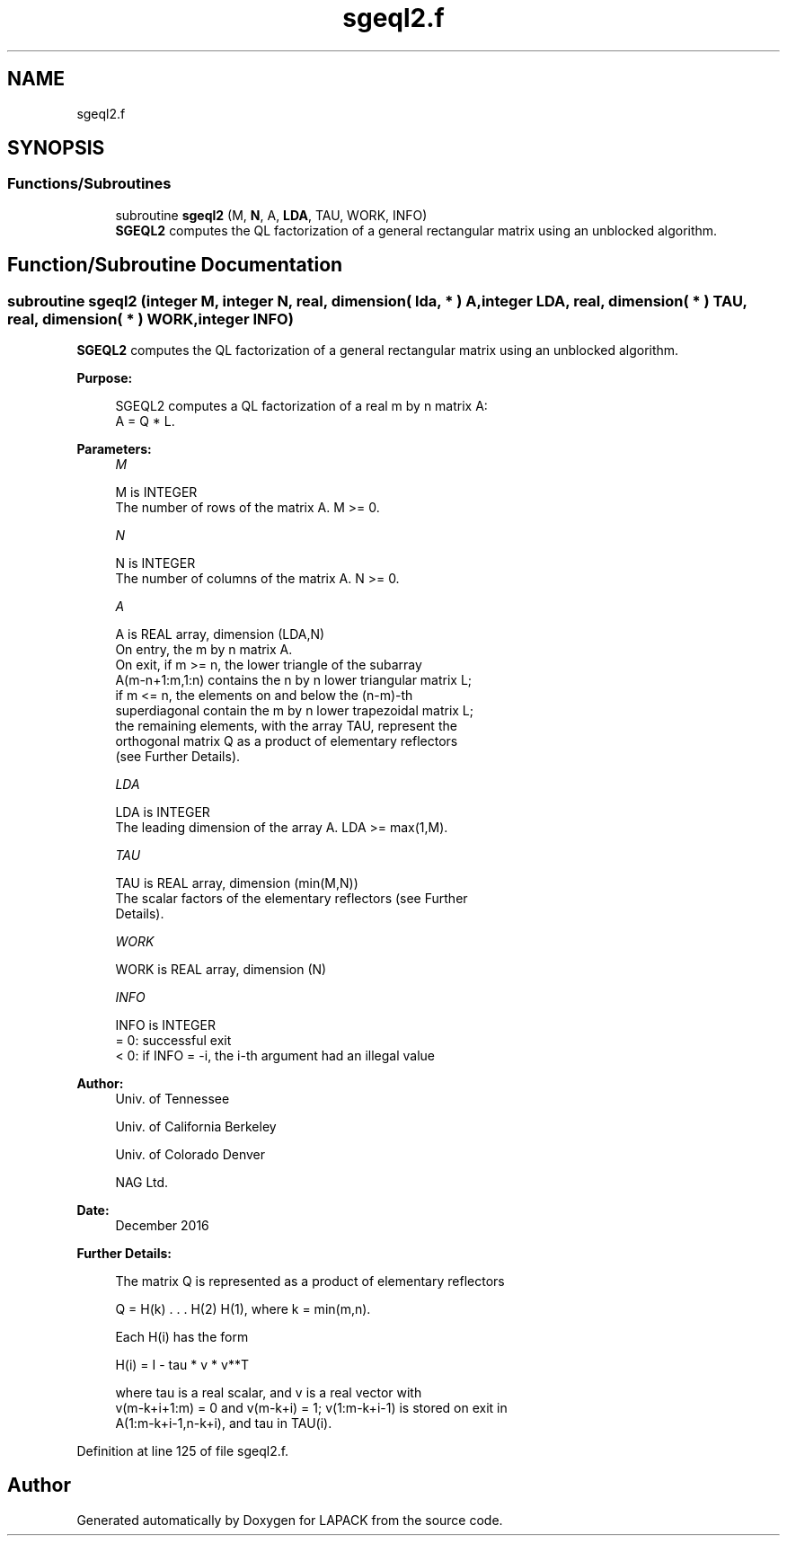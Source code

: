 .TH "sgeql2.f" 3 "Tue Nov 14 2017" "Version 3.8.0" "LAPACK" \" -*- nroff -*-
.ad l
.nh
.SH NAME
sgeql2.f
.SH SYNOPSIS
.br
.PP
.SS "Functions/Subroutines"

.in +1c
.ti -1c
.RI "subroutine \fBsgeql2\fP (M, \fBN\fP, A, \fBLDA\fP, TAU, WORK, INFO)"
.br
.RI "\fBSGEQL2\fP computes the QL factorization of a general rectangular matrix using an unblocked algorithm\&. "
.in -1c
.SH "Function/Subroutine Documentation"
.PP 
.SS "subroutine sgeql2 (integer M, integer N, real, dimension( lda, * ) A, integer LDA, real, dimension( * ) TAU, real, dimension( * ) WORK, integer INFO)"

.PP
\fBSGEQL2\fP computes the QL factorization of a general rectangular matrix using an unblocked algorithm\&.  
.PP
\fBPurpose: \fP
.RS 4

.PP
.nf
 SGEQL2 computes a QL factorization of a real m by n matrix A:
 A = Q * L.
.fi
.PP
 
.RE
.PP
\fBParameters:\fP
.RS 4
\fIM\fP 
.PP
.nf
          M is INTEGER
          The number of rows of the matrix A.  M >= 0.
.fi
.PP
.br
\fIN\fP 
.PP
.nf
          N is INTEGER
          The number of columns of the matrix A.  N >= 0.
.fi
.PP
.br
\fIA\fP 
.PP
.nf
          A is REAL array, dimension (LDA,N)
          On entry, the m by n matrix A.
          On exit, if m >= n, the lower triangle of the subarray
          A(m-n+1:m,1:n) contains the n by n lower triangular matrix L;
          if m <= n, the elements on and below the (n-m)-th
          superdiagonal contain the m by n lower trapezoidal matrix L;
          the remaining elements, with the array TAU, represent the
          orthogonal matrix Q as a product of elementary reflectors
          (see Further Details).
.fi
.PP
.br
\fILDA\fP 
.PP
.nf
          LDA is INTEGER
          The leading dimension of the array A.  LDA >= max(1,M).
.fi
.PP
.br
\fITAU\fP 
.PP
.nf
          TAU is REAL array, dimension (min(M,N))
          The scalar factors of the elementary reflectors (see Further
          Details).
.fi
.PP
.br
\fIWORK\fP 
.PP
.nf
          WORK is REAL array, dimension (N)
.fi
.PP
.br
\fIINFO\fP 
.PP
.nf
          INFO is INTEGER
          = 0: successful exit
          < 0: if INFO = -i, the i-th argument had an illegal value
.fi
.PP
 
.RE
.PP
\fBAuthor:\fP
.RS 4
Univ\&. of Tennessee 
.PP
Univ\&. of California Berkeley 
.PP
Univ\&. of Colorado Denver 
.PP
NAG Ltd\&. 
.RE
.PP
\fBDate:\fP
.RS 4
December 2016 
.RE
.PP
\fBFurther Details: \fP
.RS 4

.PP
.nf
  The matrix Q is represented as a product of elementary reflectors

     Q = H(k) . . . H(2) H(1), where k = min(m,n).

  Each H(i) has the form

     H(i) = I - tau * v * v**T

  where tau is a real scalar, and v is a real vector with
  v(m-k+i+1:m) = 0 and v(m-k+i) = 1; v(1:m-k+i-1) is stored on exit in
  A(1:m-k+i-1,n-k+i), and tau in TAU(i).
.fi
.PP
 
.RE
.PP

.PP
Definition at line 125 of file sgeql2\&.f\&.
.SH "Author"
.PP 
Generated automatically by Doxygen for LAPACK from the source code\&.

